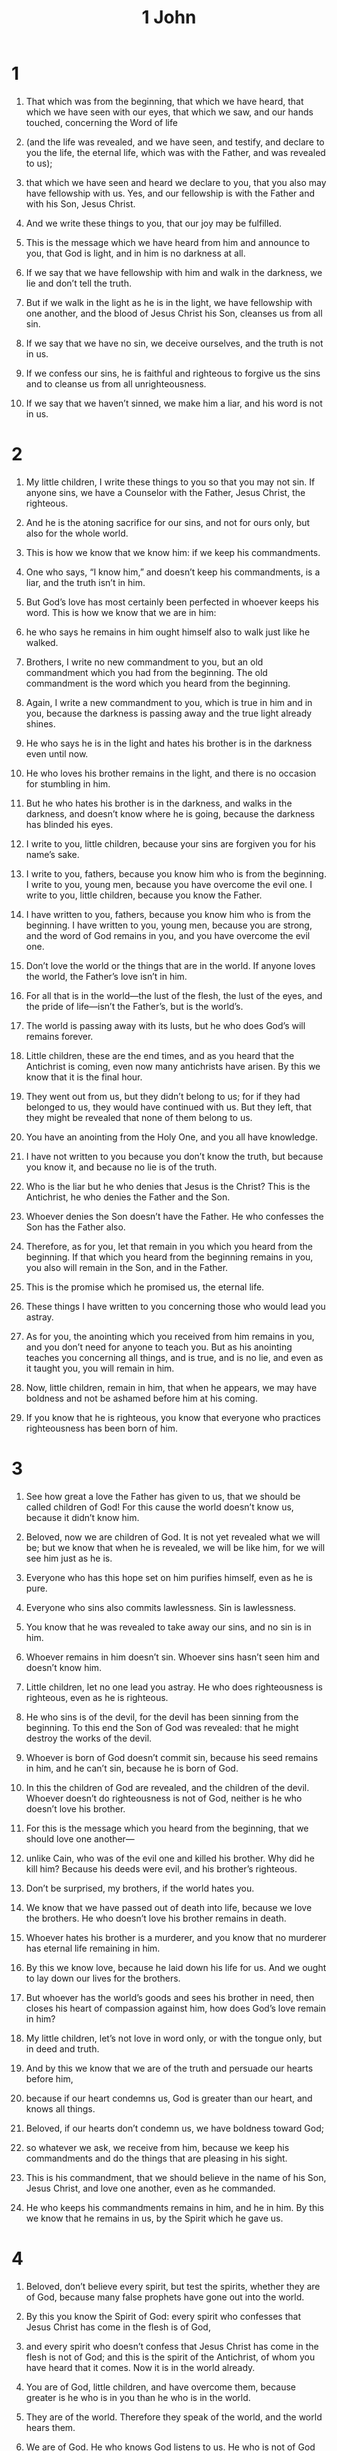 #+TITLE: 1 John
* 1
1. That which was from the beginning, that which we have heard, that which we have seen with our eyes, that which we saw, and our hands touched, concerning the Word of life
2. (and the life was revealed, and we have seen, and testify, and declare to you the life, the eternal life, which was with the Father, and was revealed to us);
3. that which we have seen and heard we declare to you, that you also may have fellowship with us. Yes, and our fellowship is with the Father and with his Son, Jesus Christ.
4. And we write these things to you, that our joy may be fulfilled.

5. This is the message which we have heard from him and announce to you, that God is light, and in him is no darkness at all.
6. If we say that we have fellowship with him and walk in the darkness, we lie and don’t tell the truth.
7. But if we walk in the light as he is in the light, we have fellowship with one another, and the blood of Jesus Christ his Son, cleanses us from all sin.
8. If we say that we have no sin, we deceive ourselves, and the truth is not in us.
9. If we confess our sins, he is faithful and righteous to forgive us the sins and to cleanse us from all unrighteousness.
10. If we say that we haven’t sinned, we make him a liar, and his word is not in us.
* 2
1. My little children, I write these things to you so that you may not sin. If anyone sins, we have a Counselor with the Father, Jesus Christ, the righteous.
2. And he is the atoning sacrifice for our sins, and not for ours only, but also for the whole world.
3. This is how we know that we know him: if we keep his commandments.
4. One who says, “I know him,” and doesn’t keep his commandments, is a liar, and the truth isn’t in him.
5. But God’s love has most certainly been perfected in whoever keeps his word. This is how we know that we are in him:
6. he who says he remains in him ought himself also to walk just like he walked.

7. Brothers, I write no new commandment to you, but an old commandment which you had from the beginning. The old commandment is the word which you heard from the beginning.
8. Again, I write a new commandment to you, which is true in him and in you, because the darkness is passing away and the true light already shines.
9. He who says he is in the light and hates his brother is in the darkness even until now.
10. He who loves his brother remains in the light, and there is no occasion for stumbling in him.
11. But he who hates his brother is in the darkness, and walks in the darkness, and doesn’t know where he is going, because the darkness has blinded his eyes.

12. I write to you, little children, because your sins are forgiven you for his name’s sake.

13. I write to you, fathers, because you know him who is from the beginning.
 I write to you, young men, because you have overcome the evil one.
 I write to you, little children, because you know the Father.

14. I have written to you, fathers, because you know him who is from the beginning.
 I have written to you, young men, because you are strong, and the word of God remains in you, and you have overcome the evil one.

15. Don’t love the world or the things that are in the world. If anyone loves the world, the Father’s love isn’t in him.
16. For all that is in the world—the lust of the flesh, the lust of the eyes, and the pride of life—isn’t the Father’s, but is the world’s.
17. The world is passing away with its lusts, but he who does God’s will remains forever.

18. Little children, these are the end times, and as you heard that the Antichrist is coming, even now many antichrists have arisen. By this we know that it is the final hour.
19. They went out from us, but they didn’t belong to us; for if they had belonged to us, they would have continued with us. But they left, that they might be revealed that none of them belong to us.
20. You have an anointing from the Holy One, and you all have knowledge.
21. I have not written to you because you don’t know the truth, but because you know it, and because no lie is of the truth.
22. Who is the liar but he who denies that Jesus is the Christ? This is the Antichrist, he who denies the Father and the Son.
23. Whoever denies the Son doesn’t have the Father. He who confesses the Son has the Father also.

24. Therefore, as for you, let that remain in you which you heard from the beginning. If that which you heard from the beginning remains in you, you also will remain in the Son, and in the Father.
25. This is the promise which he promised us, the eternal life.

26. These things I have written to you concerning those who would lead you astray.
27. As for you, the anointing which you received from him remains in you, and you don’t need for anyone to teach you. But as his anointing teaches you concerning all things, and is true, and is no lie, and even as it taught you, you will remain in him.

28. Now, little children, remain in him, that when he appears, we may have boldness and not be ashamed before him at his coming.
29. If you know that he is righteous, you know that everyone who practices righteousness has been born of him.
* 3
1. See how great a love the Father has given to us, that we should be called children of God! For this cause the world doesn’t know us, because it didn’t know him.
2. Beloved, now we are children of God. It is not yet revealed what we will be; but we know that when he is revealed, we will be like him, for we will see him just as he is.
3. Everyone who has this hope set on him purifies himself, even as he is pure.

4. Everyone who sins also commits lawlessness. Sin is lawlessness.
5. You know that he was revealed to take away our sins, and no sin is in him.
6. Whoever remains in him doesn’t sin. Whoever sins hasn’t seen him and doesn’t know him.

7. Little children, let no one lead you astray. He who does righteousness is righteous, even as he is righteous.
8. He who sins is of the devil, for the devil has been sinning from the beginning. To this end the Son of God was revealed: that he might destroy the works of the devil.
9. Whoever is born of God doesn’t commit sin, because his seed remains in him, and he can’t sin, because he is born of God.
10. In this the children of God are revealed, and the children of the devil. Whoever doesn’t do righteousness is not of God, neither is he who doesn’t love his brother.
11. For this is the message which you heard from the beginning, that we should love one another—
12. unlike Cain, who was of the evil one and killed his brother. Why did he kill him? Because his deeds were evil, and his brother’s righteous.

13. Don’t be surprised, my brothers, if the world hates you.
14. We know that we have passed out of death into life, because we love the brothers. He who doesn’t love his brother remains in death.
15. Whoever hates his brother is a murderer, and you know that no murderer has eternal life remaining in him.

16. By this we know love, because he laid down his life for us. And we ought to lay down our lives for the brothers.
17. But whoever has the world’s goods and sees his brother in need, then closes his heart of compassion against him, how does God’s love remain in him?

18. My little children, let’s not love in word only, or with the tongue only, but in deed and truth.
19. And by this we know that we are of the truth and persuade our hearts before him,
20. because if our heart condemns us, God is greater than our heart, and knows all things.
21. Beloved, if our hearts don’t condemn us, we have boldness toward God;
22. so whatever we ask, we receive from him, because we keep his commandments and do the things that are pleasing in his sight.
23. This is his commandment, that we should believe in the name of his Son, Jesus Christ, and love one another, even as he commanded.
24. He who keeps his commandments remains in him, and he in him. By this we know that he remains in us, by the Spirit which he gave us.
* 4
1. Beloved, don’t believe every spirit, but test the spirits, whether they are of God, because many false prophets have gone out into the world.
2. By this you know the Spirit of God: every spirit who confesses that Jesus Christ has come in the flesh is of God,
3. and every spirit who doesn’t confess that Jesus Christ has come in the flesh is not of God; and this is the spirit of the Antichrist, of whom you have heard that it comes. Now it is in the world already.
4. You are of God, little children, and have overcome them, because greater is he who is in you than he who is in the world.
5. They are of the world. Therefore they speak of the world, and the world hears them.
6. We are of God. He who knows God listens to us. He who is not of God doesn’t listen to us. By this we know the spirit of truth, and the spirit of error.

7. Beloved, let’s love one another, for love is of God; and everyone who loves has been born of God and knows God.
8. He who doesn’t love doesn’t know God, for God is love.
9. By this God’s love was revealed in us, that God has sent his only born Son into the world that we might live through him.
10. In this is love, not that we loved God, but that he loved us, and sent his Son as the atoning sacrifice for our sins.
11. Beloved, if God loved us in this way, we also ought to love one another.
12. No one has seen God at any time. If we love one another, God remains in us, and his love has been perfected in us.

13. By this we know that we remain in him and he in us, because he has given us of his Spirit.
14. We have seen and testify that the Father has sent the Son as the Savior of the world.
15. Whoever confesses that Jesus is the Son of God, God remains in him, and he in God.
16. We know and have believed the love which God has for us. God is love, and he who remains in love remains in God, and God remains in him.
17. In this, love has been made perfect among us, that we may have boldness in the day of judgment, because as he is, even so we are in this world.
18. There is no fear in love; but perfect love casts out fear, because fear has punishment. He who fears is not made perfect in love.
19. We love him, because he first loved us.
20. If a man says, “I love God,” and hates his brother, he is a liar; for he who doesn’t love his brother whom he has seen, how can he love God whom he has not seen?
21. This commandment we have from him, that he who loves God should also love his brother.
* 5
1. Whoever believes that Jesus is the Christ has been born of God. Whoever loves the Father also loves the child who is born of him.
2. By this we know that we love the children of God, when we love God and keep his commandments.
3. For this is loving God, that we keep his commandments. His commandments are not grievous.
4. For whatever is born of God overcomes the world. This is the victory that has overcome the world: your faith.
5. Who is he who overcomes the world, but he who believes that Jesus is the Son of God?

6. This is he who came by water and blood, Jesus Christ; not with the water only, but with the water and the blood. It is the Spirit who testifies, because the Spirit is the truth.
7. For there are three who testify:
8. the Spirit, the water, and the blood; and the three agree as one.
9. If we receive the witness of men, the witness of God is greater; for this is God’s testimony which he has testified concerning his Son.
10. He who believes in the Son of God has the testimony in himself. He who doesn’t believe God has made him a liar, because he has not believed in the testimony that God has given concerning his Son.
11. The testimony is this: that God gave to us eternal life, and this life is in his Son.
12. He who has the Son has the life. He who doesn’t have God’s Son doesn’t have the life.

13. These things I have written to you who believe in the name of the Son of God, that you may know that you have eternal life, and that you may continue to believe in the name of the Son of God.

14. This is the boldness which we have toward him, that if we ask anything according to his will, he listens to us.
15. And if we know that he listens to us, whatever we ask, we know that we have the petitions which we have asked of him.

16. If anyone sees his brother sinning a sin not leading to death, he shall ask, and God will give him life for those who sin not leading to death. There is sin leading to death. I don’t say that he should make a request concerning this.
17. All unrighteousness is sin, and there is sin not leading to death.

18. We know that whoever is born of God doesn’t sin, but he who was born of God keeps himself, and the evil one doesn’t touch him.
19. We know that we are of God, and the whole world lies in the power of the evil one.
20. We know that the Son of God has come and has given us an understanding, that we know him who is true; and we are in him who is true, in his Son Jesus Christ. This is the true God and eternal life.

21. Little children, keep yourselves from idols.
